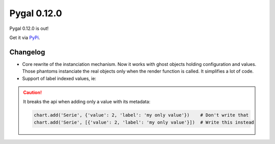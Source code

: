 Pygal 0.12.0
============


Pygal 0.12.0 is out!

Get it via `PyPi <http://pypi.python.org/pypi/pygal/>`_.

Changelog
---------

- Core rewrite of the instanciation mechanism. Now it works with ghost objects holding configuration and values. Those phantoms instanciate the real objects only when the render function is called. It simplifies a lot of code.

- Support of label indexed values, ie:

.. pygal-code::

    chart = pygal.Bar()
    chart.add('A', {'red': 10, 'green': 12, 'blue': 14})
    chart.add('B', {'green': 11, 'red': 7})
    chart.add('C', {'blue': 2, 'red': 13})
    chart.x_labels = ('red', 'green', 'blue')

.. caution::

  It breaks the api when adding only a value with its metadata:

  .. code-block::

    chart.add('Serie', {'value': 2, 'label': 'my only value'})    # Don't write that
    chart.add('Serie', [{'value': 2, 'label': 'my only value'}])  # Write this instead
